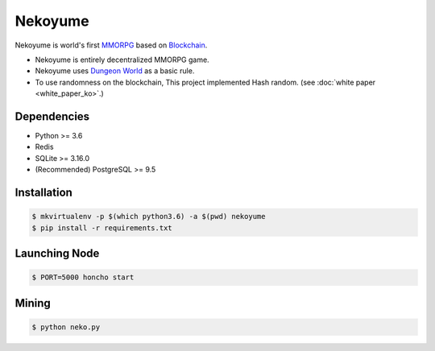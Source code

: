 
Nekoyume
========

Nekoyume is world's first `MMORPG <https://en.wikipedia.org/wiki/Massively_multiplayer_online_role-playing_game>`_ based on `Blockchain <https://en.wikipedia.org/wiki/Blockchain>`_.


* Nekoyume is entirely decentralized MMORPG game.
* Nekoyume uses `Dungeon World <https://en.wikipedia.org/wiki/Dungeon_World>`_ as a basic rule.
* To use randomness on the blockchain, This project implemented Hash random.
  (see :doc:`white paper <white_paper_ko>`.)

Dependencies
------------


* Python >= 3.6
* Redis
* SQLite >= 3.16.0
* (Recommended) PostgreSQL >= 9.5

Installation
------------

.. code-block:: console

   $ mkvirtualenv -p $(which python3.6) -a $(pwd) nekoyume
   $ pip install -r requirements.txt



Launching Node
--------------

.. code-block:: console

   $ PORT=5000 honcho start



Mining
------

.. code-block:: console

   $ python neko.py


